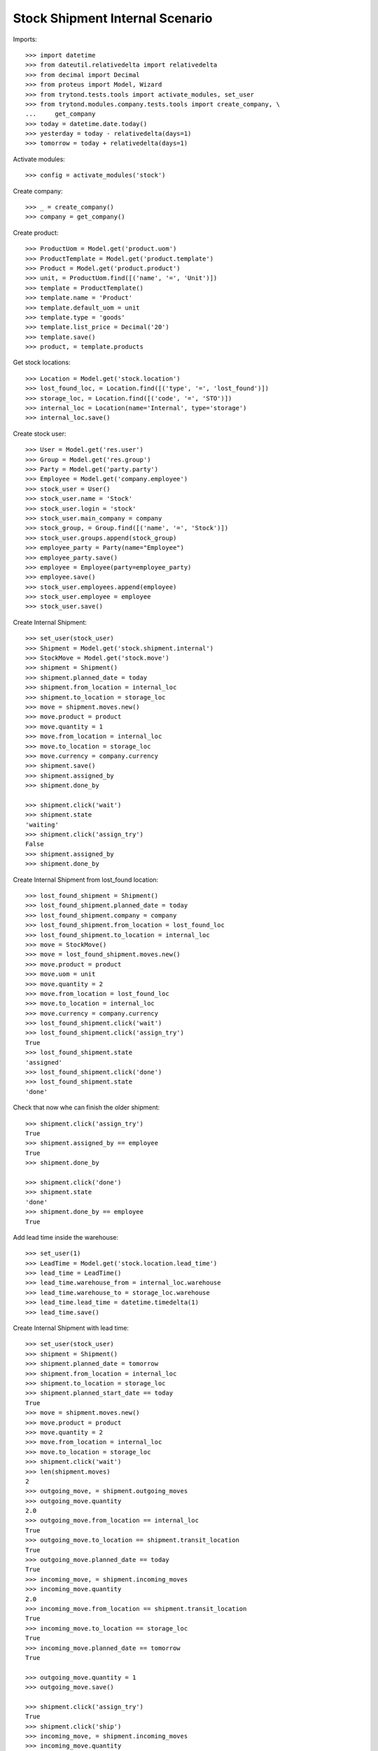 ================================
Stock Shipment Internal Scenario
================================

Imports::

    >>> import datetime
    >>> from dateutil.relativedelta import relativedelta
    >>> from decimal import Decimal
    >>> from proteus import Model, Wizard
    >>> from trytond.tests.tools import activate_modules, set_user
    >>> from trytond.modules.company.tests.tools import create_company, \
    ...     get_company
    >>> today = datetime.date.today()
    >>> yesterday = today - relativedelta(days=1)
    >>> tomorrow = today + relativedelta(days=1)

Activate modules::

    >>> config = activate_modules('stock')

Create company::

    >>> _ = create_company()
    >>> company = get_company()

Create product::

    >>> ProductUom = Model.get('product.uom')
    >>> ProductTemplate = Model.get('product.template')
    >>> Product = Model.get('product.product')
    >>> unit, = ProductUom.find([('name', '=', 'Unit')])
    >>> template = ProductTemplate()
    >>> template.name = 'Product'
    >>> template.default_uom = unit
    >>> template.type = 'goods'
    >>> template.list_price = Decimal('20')
    >>> template.save()
    >>> product, = template.products

Get stock locations::

    >>> Location = Model.get('stock.location')
    >>> lost_found_loc, = Location.find([('type', '=', 'lost_found')])
    >>> storage_loc, = Location.find([('code', '=', 'STO')])
    >>> internal_loc = Location(name='Internal', type='storage')
    >>> internal_loc.save()

Create stock user::

    >>> User = Model.get('res.user')
    >>> Group = Model.get('res.group')
    >>> Party = Model.get('party.party')
    >>> Employee = Model.get('company.employee')
    >>> stock_user = User()
    >>> stock_user.name = 'Stock'
    >>> stock_user.login = 'stock'
    >>> stock_user.main_company = company
    >>> stock_group, = Group.find([('name', '=', 'Stock')])
    >>> stock_user.groups.append(stock_group)
    >>> employee_party = Party(name="Employee")
    >>> employee_party.save()
    >>> employee = Employee(party=employee_party)
    >>> employee.save()
    >>> stock_user.employees.append(employee)
    >>> stock_user.employee = employee
    >>> stock_user.save()

Create Internal Shipment::

    >>> set_user(stock_user)
    >>> Shipment = Model.get('stock.shipment.internal')
    >>> StockMove = Model.get('stock.move')
    >>> shipment = Shipment()
    >>> shipment.planned_date = today
    >>> shipment.from_location = internal_loc
    >>> shipment.to_location = storage_loc
    >>> move = shipment.moves.new()
    >>> move.product = product
    >>> move.quantity = 1
    >>> move.from_location = internal_loc
    >>> move.to_location = storage_loc
    >>> move.currency = company.currency
    >>> shipment.save()
    >>> shipment.assigned_by
    >>> shipment.done_by

    >>> shipment.click('wait')
    >>> shipment.state
    'waiting'
    >>> shipment.click('assign_try')
    False
    >>> shipment.assigned_by
    >>> shipment.done_by

Create Internal Shipment from lost_found location::

    >>> lost_found_shipment = Shipment()
    >>> lost_found_shipment.planned_date = today
    >>> lost_found_shipment.company = company
    >>> lost_found_shipment.from_location = lost_found_loc
    >>> lost_found_shipment.to_location = internal_loc
    >>> move = StockMove()
    >>> move = lost_found_shipment.moves.new()
    >>> move.product = product
    >>> move.uom = unit
    >>> move.quantity = 2
    >>> move.from_location = lost_found_loc
    >>> move.to_location = internal_loc
    >>> move.currency = company.currency
    >>> lost_found_shipment.click('wait')
    >>> lost_found_shipment.click('assign_try')
    True
    >>> lost_found_shipment.state
    'assigned'
    >>> lost_found_shipment.click('done')
    >>> lost_found_shipment.state
    'done'

Check that now whe can finish the older shipment::

    >>> shipment.click('assign_try')
    True
    >>> shipment.assigned_by == employee
    True
    >>> shipment.done_by

    >>> shipment.click('done')
    >>> shipment.state
    'done'
    >>> shipment.done_by == employee
    True

Add lead time inside the warehouse::

    >>> set_user(1)
    >>> LeadTime = Model.get('stock.location.lead_time')
    >>> lead_time = LeadTime()
    >>> lead_time.warehouse_from = internal_loc.warehouse
    >>> lead_time.warehouse_to = storage_loc.warehouse
    >>> lead_time.lead_time = datetime.timedelta(1)
    >>> lead_time.save()

Create Internal Shipment with lead time::

    >>> set_user(stock_user)
    >>> shipment = Shipment()
    >>> shipment.planned_date = tomorrow
    >>> shipment.from_location = internal_loc
    >>> shipment.to_location = storage_loc
    >>> shipment.planned_start_date == today
    True
    >>> move = shipment.moves.new()
    >>> move.product = product
    >>> move.quantity = 2
    >>> move.from_location = internal_loc
    >>> move.to_location = storage_loc
    >>> shipment.click('wait')
    >>> len(shipment.moves)
    2
    >>> outgoing_move, = shipment.outgoing_moves
    >>> outgoing_move.quantity
    2.0
    >>> outgoing_move.from_location == internal_loc
    True
    >>> outgoing_move.to_location == shipment.transit_location
    True
    >>> outgoing_move.planned_date == today
    True
    >>> incoming_move, = shipment.incoming_moves
    >>> incoming_move.quantity
    2.0
    >>> incoming_move.from_location == shipment.transit_location
    True
    >>> incoming_move.to_location == storage_loc
    True
    >>> incoming_move.planned_date == tomorrow
    True

    >>> outgoing_move.quantity = 1
    >>> outgoing_move.save()

    >>> shipment.click('assign_try')
    True
    >>> shipment.click('ship')
    >>> incoming_move, = shipment.incoming_moves
    >>> incoming_move.quantity
    1.0
    >>> shipment.outgoing_moves[0].state
    'done'
    >>> shipment.click('done')
    >>> shipment.incoming_moves[0].state
    'done'

Duplicate Internal Shipment::

    >>> shipment_copy, = shipment.duplicate()
    >>> len(shipment_copy.moves)
    1

Reschedule shipment::

    >>> shipment_copy.planned_date = yesterday
    >>> shipment_copy.click('wait')
    >>> set_user(1)
    >>> Cron = Model.get('ir.cron')
    >>> cron = Cron(method='stock.shipment.internal|reschedule')
    >>> cron.interval_number = 1
    >>> cron.interval_type = 'months'
    >>> cron.click('run_once')
    >>> shipment_copy.reload()
    >>> shipment_copy.planned_date == today
    True
